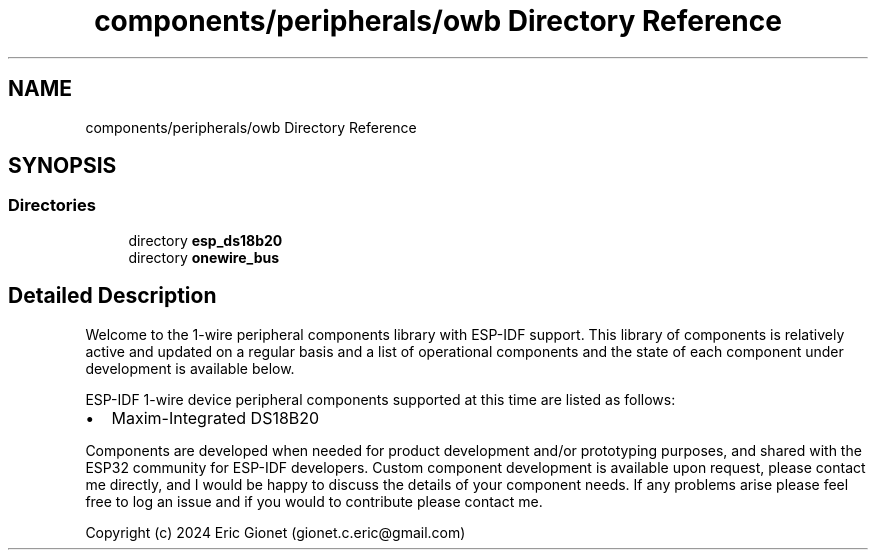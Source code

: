 .TH "components/peripherals/owb Directory Reference" 3 "ESP-IDF Components by K0I05" \" -*- nroff -*-
.ad l
.nh
.SH NAME
components/peripherals/owb Directory Reference
.SH SYNOPSIS
.br
.PP
.SS "Directories"

.in +1c
.ti -1c
.RI "directory \fBesp_ds18b20\fP"
.br
.ti -1c
.RI "directory \fBonewire_bus\fP"
.br
.in -1c
.SH "Detailed Description"
.PP 
\fR\fP \fR\fP \fR\fP \fR\fP \fR\fP

.PP
Welcome to the 1-wire peripheral components library with ESP-IDF support\&. This library of components is relatively active and updated on a regular basis and a list of operational components and the state of each component under development is available below\&.

.PP
ESP-IDF 1-wire device peripheral components supported at this time are listed as follows:

.PP
.IP "\(bu" 2
Maxim-Integrated DS18B20
.PP

.PP
Components are developed when needed for product development and/or prototyping purposes, and shared with the ESP32 community for ESP-IDF developers\&. Custom component development is available upon request, please contact me directly, and I would be happy to discuss the details of your component needs\&. If any problems arise please feel free to log an issue and if you would to contribute please contact me\&.

.PP
Copyright (c) 2024 Eric Gionet (gionet.c.eric@gmail.com) 
